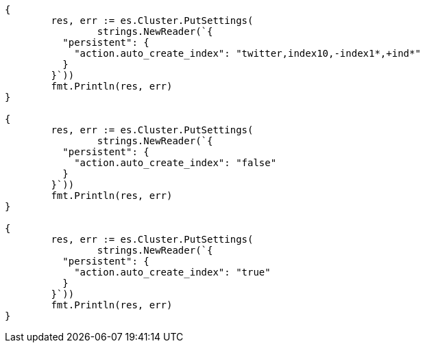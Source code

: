 // Generated from docs-index__ac875a357f4d4643cdc625b59e927622_test.go
//
[source, go]
----
{
	res, err := es.Cluster.PutSettings(
		strings.NewReader(`{
	  "persistent": {
	    "action.auto_create_index": "twitter,index10,-index1*,+ind*"
	  }
	}`))
	fmt.Println(res, err)
}

{
	res, err := es.Cluster.PutSettings(
		strings.NewReader(`{
	  "persistent": {
	    "action.auto_create_index": "false"
	  }
	}`))
	fmt.Println(res, err)
}

{
	res, err := es.Cluster.PutSettings(
		strings.NewReader(`{
	  "persistent": {
	    "action.auto_create_index": "true"
	  }
	}`))
	fmt.Println(res, err)
}
----
